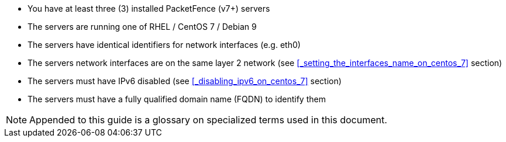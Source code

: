 * You have at least three (3) installed PacketFence (v7+) servers
* The servers are running one of RHEL / CentOS 7 / Debian 9
* The servers have identical identifiers for network interfaces (e.g. eth0)
* The servers network interfaces are on the same layer 2 network (see <<_setting_the_interfaces_name_on_centos_7>> section)
* The servers must have IPv6 disabled (see <<_disabling_ipv6_on_centos_7>> section)
* The servers must have a fully qualified domain name (FQDN) to identify them

NOTE: Appended to this guide is a glossary on specialized terms used in this document.

